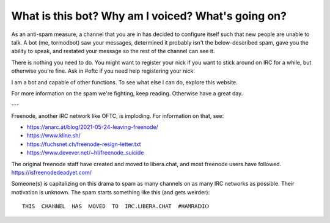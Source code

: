 What is this bot? Why am I voiced? What's going on?
===================================================

As an anti-spam measure, a channel that you are in has decided to configure
itself such that new people are unable to talk. A bot (me, tormodbot) saw your
messages, determined it probably isn't the below-described spam, gave you the
ability to speak, and restated your message so the rest of the channel can see
it.

There is nothing you need to do. You might want to register your nick if you
want to stick around on IRC for a while, but otherwise you're fine. Ask in
#oftc if you need help registering your nick.

I am a bot and capable of other functions. To see what else I can do, explore
this website.

For more information on the spam we're fighting, keep reading. Otherwise have a
great day.

---

Freenode, another IRC network like OFTC, is imploding. For information on that, see:

- https://anarc.at/blog/2021-05-24-leaving-freenode/
- https://www.kline.sh/
- https://fuchsnet.ch/freenode-resign-letter.txt
- https://www.devever.net/~hl/freenode_suicide

The original freenode staff have created and moved to libera.chat, and most
freenode users have followed. https://isfreenodedeadyet.com/

Someone(s) is capitalizing on this drama to spam as many channels on as many
IRC networks as possible. Their motivation is unknown.
The spam starts something like this (and gets weirder)::

   THІЅ  ⅭHᎪⲚΝΕL  ΗᎪS  ᎷОVΕD  ТO  IRⲤ.ⅬⅠΒEᏒA.CHAᎢ  #HAΜᏒΑⅮΙⲞ

